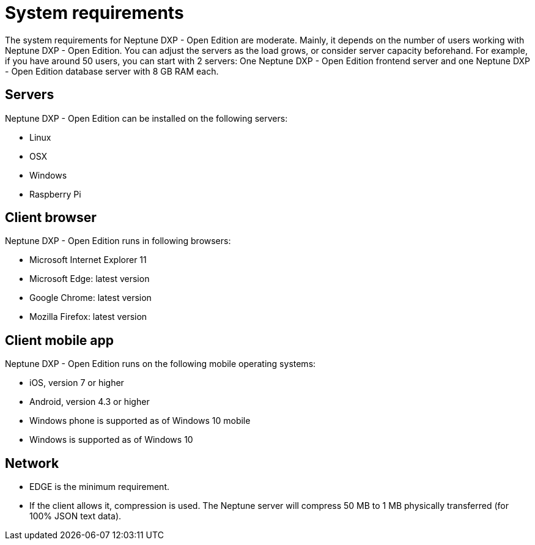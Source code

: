 = System requirements

The system requirements for Neptune DXP - Open Edition are moderate. Mainly, it depends on the number of users working with Neptune DXP - Open Edition.
You can adjust the servers as the load grows, or consider server capacity beforehand.
For example, if you have around 50 users, you can start with 2 servers:
One Neptune DXP - Open Edition frontend server and one Neptune DXP - Open Edition database server with 8 GB RAM each.

== Servers
Neptune DXP - Open Edition can be installed on the following servers:

* Linux
* OSX
* Windows
* Raspberry Pi

== Client browser
Neptune DXP - Open Edition runs in following browsers:

* Microsoft Internet Explorer 11
* Microsoft Edge: latest version
* Google Chrome: latest version
* Mozilla Firefox: latest version

== Client mobile app
Neptune DXP - Open Edition runs on the following mobile operating systems:

* iOS, version 7 or higher
* Android, version 4.3 or higher
* Windows phone is supported as of Windows 10 mobile
* Windows is supported as of Windows 10

== Network

* EDGE is the minimum requirement.
* If the client allows it, compression is used. The Neptune server will compress 50 MB to 1 MB physically transferred (for 100% JSON text data).

